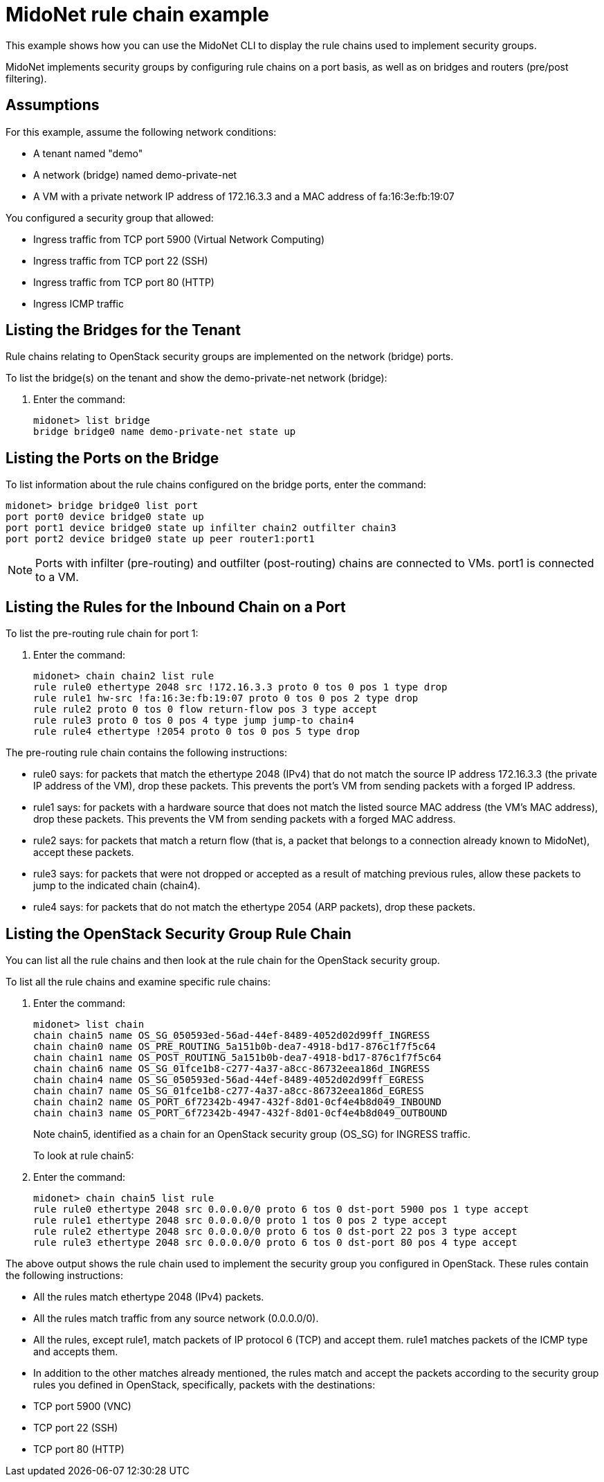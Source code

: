 [[midonet_rule_chain_example]]
= MidoNet rule chain example

This example shows how you can use the MidoNet CLI to display the rule chains
used to implement security groups.

MidoNet implements security groups by configuring rule chains on a port basis,
as well as on bridges and routers (pre/post filtering).

++++
<?dbhtml stop-chunking?>
++++

== Assumptions

For this example, assume the following network conditions:

* A tenant named "demo"

* A network (bridge) named demo-private-net

* A VM with a private network IP address of 172.16.3.3 and a MAC address of
fa:16:3e:fb:19:07

You configured a security group that allowed:

* Ingress traffic from TCP port 5900 (Virtual Network Computing)

* Ingress traffic from TCP port 22 (SSH)

* Ingress traffic from TCP port 80 (HTTP)

* Ingress ICMP traffic

== Listing the Bridges for the Tenant

Rule chains relating to OpenStack security groups are implemented on the network
(bridge) ports.

To list the bridge(s) on the tenant and show the demo-private-net network
(bridge):

. Enter the command:
+
[source]
midonet> list bridge
bridge bridge0 name demo-private-net state up

== Listing the Ports on the Bridge

To list information about the rule chains configured on the bridge ports, enter
the command:

[source]
midonet> bridge bridge0 list port
port port0 device bridge0 state up
port port1 device bridge0 state up infilter chain2 outfilter chain3
port port2 device bridge0 state up peer router1:port1

[NOTE]
Ports with infilter (pre-routing) and outfilter (post-routing) chains are
connected to VMs. port1 is connected to a VM.

== Listing the Rules for the Inbound Chain on a Port

To list the pre-routing rule chain for port 1:

. Enter the command:
+
[source]
midonet> chain chain2 list rule
rule rule0 ethertype 2048 src !172.16.3.3 proto 0 tos 0 pos 1 type drop
rule rule1 hw-src !fa:16:3e:fb:19:07 proto 0 tos 0 pos 2 type drop
rule rule2 proto 0 tos 0 flow return-flow pos 3 type accept
rule rule3 proto 0 tos 0 pos 4 type jump jump-to chain4
rule rule4 ethertype !2054 proto 0 tos 0 pos 5 type drop

The pre-routing rule chain contains the following instructions:

* rule0 says: for packets that match the ethertype 2048 (IPv4) that do not match
the source IP address 172.16.3.3 (the private IP address of the VM), drop these
packets. This prevents the port's VM from sending packets with a forged IP
address.

* rule1 says: for packets with a hardware source that does not match the listed
source MAC address (the VM's MAC address), drop these packets. This prevents the
VM from sending packets with a forged MAC address.

* rule2 says: for packets that match a return flow (that is, a packet that
belongs to a connection already known to MidoNet), accept these packets.

* rule3 says: for packets that were not dropped or accepted as a result of
matching previous rules, allow these packets to jump to the indicated chain
(chain4).

* rule4 says: for packets that do not match the ethertype 2054 (ARP packets),
drop these packets.

== Listing the OpenStack Security Group Rule Chain

You can list all the rule chains and then look at the rule chain for the
OpenStack security group.

To list all the rule chains and examine specific rule chains:

. Enter the command:
+
[source]
midonet> list chain
chain chain5 name OS_SG_050593ed-56ad-44ef-8489-4052d02d99ff_INGRESS
chain chain0 name OS_PRE_ROUTING_5a151b0b-dea7-4918-bd17-876c1f7f5c64
chain chain1 name OS_POST_ROUTING_5a151b0b-dea7-4918-bd17-876c1f7f5c64
chain chain6 name OS_SG_01fce1b8-c277-4a37-a8cc-86732eea186d_INGRESS
chain chain4 name OS_SG_050593ed-56ad-44ef-8489-4052d02d99ff_EGRESS
chain chain7 name OS_SG_01fce1b8-c277-4a37-a8cc-86732eea186d_EGRESS
chain chain2 name OS_PORT_6f72342b-4947-432f-8d01-0cf4e4b8d049_INBOUND
chain chain3 name OS_PORT_6f72342b-4947-432f-8d01-0cf4e4b8d049_OUTBOUND
+
Note chain5, identified as a chain for an OpenStack security group (OS_SG) for
INGRESS traffic.
+
To look at rule chain5:

. Enter the command:
+
[source]
midonet> chain chain5 list rule
rule rule0 ethertype 2048 src 0.0.0.0/0 proto 6 tos 0 dst-port 5900 pos 1 type accept
rule rule1 ethertype 2048 src 0.0.0.0/0 proto 1 tos 0 pos 2 type accept
rule rule2 ethertype 2048 src 0.0.0.0/0 proto 6 tos 0 dst-port 22 pos 3 type accept
rule rule3 ethertype 2048 src 0.0.0.0/0 proto 6 tos 0 dst-port 80 pos 4 type accept

The above output shows the rule chain used to implement the security group you
configured in OpenStack. These rules contain the following instructions:

* All the rules match ethertype 2048 (IPv4) packets.

* All the rules match traffic from any source network (0.0.0.0/0).

* All the rules, except rule1, match packets of IP protocol 6 (TCP) and accept
them. rule1 matches packets of the ICMP type and accepts them.

* In addition to the other matches already mentioned, the rules match and accept
the packets according to the security group rules you defined in OpenStack,
specifically, packets with the destinations:[[ul_izv_nxc_q4]]

* TCP port 5900 (VNC)

* TCP port 22 (SSH)

* TCP port 80 (HTTP)
